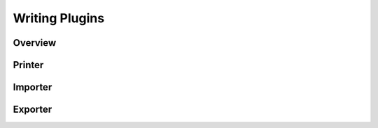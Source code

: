Writing Plugins
===============

Overview
--------

Printer
-------

Importer
--------

Exporter
--------
